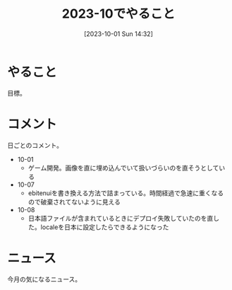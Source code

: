 #+title:      2023-10でやること
#+date:       [2023-10-01 Sun 14:32]
#+filetags:   :term:
#+identifier: 20231001T143245

* やること
目標。
* コメント
日ごとのコメント。

- 10-01
  - ゲーム開発。画像を直に埋め込んでいて扱いづらいのを直そうとしている
- 10-07
  - ebitenuiを書き換える方法で詰まっている。時間経過で急速に重くなるので破棄されてないように見える
- 10-08
  - 日本語ファイルが含まれているときにデプロイ失敗していたのを直した。localeを日本に設定したらできるようになった
* ニュース
今月の気になるニュース。
